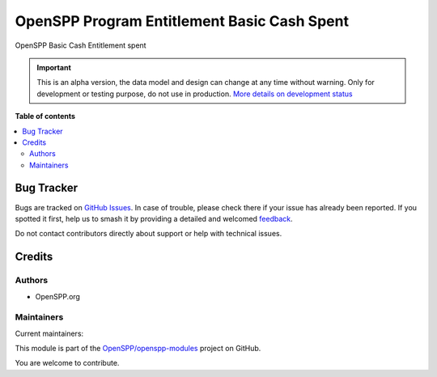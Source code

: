 ============================================
OpenSPP Program Entitlement Basic Cash Spent
============================================

.. 
   !!!!!!!!!!!!!!!!!!!!!!!!!!!!!!!!!!!!!!!!!!!!!!!!!!!!
   !! This file is generated by oca-gen-addon-readme !!
   !! changes will be overwritten.                   !!
   !!!!!!!!!!!!!!!!!!!!!!!!!!!!!!!!!!!!!!!!!!!!!!!!!!!!
   !! source digest: sha256:99bd2f22381b3db65e10da6205af5f53081bd60b402d9678eceb8209cb433890
   !!!!!!!!!!!!!!!!!!!!!!!!!!!!!!!!!!!!!!!!!!!!!!!!!!!!

.. |badge1| image:: https://img.shields.io/badge/maturity-Alpha-red.png
    :target: https://odoo-community.org/page/development-status
    :alt: Alpha
.. |badge2| image:: https://img.shields.io/badge/licence-LGPL--3-blue.png
    :target: http://www.gnu.org/licenses/lgpl-3.0-standalone.html
    :alt: License: LGPL-3
.. |badge3| image:: https://img.shields.io/badge/github-OpenSPP%2Fopenspp--modules-lightgray.png?logo=github
    :target: https://github.com/OpenSPP/openspp-modules/tree/17.0/spp_basic_cash_entitlement_spent
    :alt: OpenSPP/openspp-modules

|badge1| |badge2| |badge3|

OpenSPP Basic Cash Entitlement spent

.. IMPORTANT::
   This is an alpha version, the data model and design can change at any time without warning.
   Only for development or testing purpose, do not use in production.
   `More details on development status <https://odoo-community.org/page/development-status>`_

**Table of contents**

.. contents::
   :local:

Bug Tracker
===========

Bugs are tracked on `GitHub Issues <https://github.com/OpenSPP/openspp-modules/issues>`_.
In case of trouble, please check there if your issue has already been reported.
If you spotted it first, help us to smash it by providing a detailed and welcomed
`feedback <https://github.com/OpenSPP/openspp-modules/issues/new?body=module:%20spp_basic_cash_entitlement_spent%0Aversion:%2017.0%0A%0A**Steps%20to%20reproduce**%0A-%20...%0A%0A**Current%20behavior**%0A%0A**Expected%20behavior**>`_.

Do not contact contributors directly about support or help with technical issues.

Credits
=======

Authors
-------

* OpenSPP.org

Maintainers
-----------

.. |maintainer-jeremi| image:: https://github.com/jeremi.png?size=40px
    :target: https://github.com/jeremi
    :alt: jeremi
.. |maintainer-gonzalesedwin1123| image:: https://github.com/gonzalesedwin1123.png?size=40px
    :target: https://github.com/gonzalesedwin1123
    :alt: gonzalesedwin1123

Current maintainers:

|maintainer-jeremi| |maintainer-gonzalesedwin1123| 

This module is part of the `OpenSPP/openspp-modules <https://github.com/OpenSPP/openspp-modules/tree/17.0/spp_basic_cash_entitlement_spent>`_ project on GitHub.

You are welcome to contribute.
